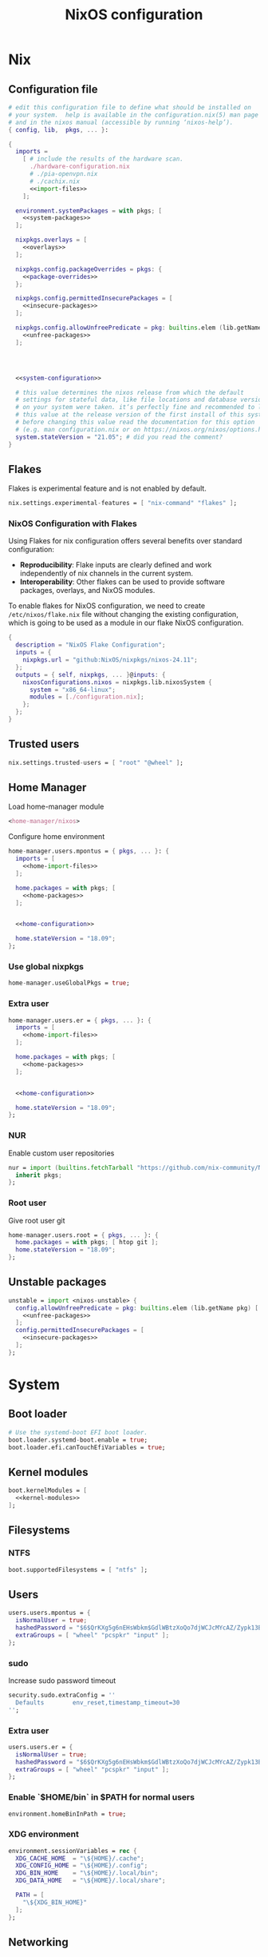# -*- eval: (add-hook 'after-save-hook 'org-babel-tangle nil 'local); compile-command: "nixos-rebuild build"  -*-
#+TITLE: NixOS configuration
#+STARTUP: showall
#+PROPERTY: header-args :tangle no :noweb yes :noweb-ref system-configuration


* Nix
** Configuration file
#+BEGIN_SRC nix :tangle /etc/nixos/configuration.nix :noweb-ref none
  # edit this configuration file to define what should be installed on
  # your system.  help is available in the configuration.nix(5) man page
  # and in the nixos manual (accessible by running ‘nixos-help’).
  { config, lib,  pkgs, ... }:

  {
    imports =
      [ # include the results of the hardware scan.
        ./hardware-configuration.nix
        # ./pia-openvpn.nix
        # ./cachix.nix
        <<import-files>>
      ];

    environment.systemPackages = with pkgs; [
      <<system-packages>>
    ];

    nixpkgs.overlays = [
      <<overlays>>
    ];

    nixpkgs.config.packageOverrides = pkgs: {
      <<package-overrides>>
    };

    nixpkgs.config.permittedInsecurePackages = [
      <<insecure-packages>>
    ];

    nixpkgs.config.allowUnfreePredicate = pkg: builtins.elem (lib.getName pkg) [
      <<unfree-packages>>
    ];




    <<system-configuration>>

    # this value determines the nixos release from which the default
    # settings for stateful data, like file locations and database versions
    # on your system were taken. it‘s perfectly fine and recommended to leave
    # this value at the release version of the first install of this system.
    # before changing this value read the documentation for this option
    # (e.g. man configuration.nix or on https://nixos.org/nixos/options.html).
    system.stateVersion = "21.05"; # did you read the comment?
  }
#+END_SRC
** Flakes

Flakes is experimental feature and is not enabled by default.

#+begin_src nix :noweb-ref system-configuration
nix.settings.experimental-features = [ "nix-command" "flakes" ];
#+end_src

*** NixOS Configuration with Flakes

Using Flakes for nix configuration offers several benefits over standard configuration:
- **Reproducibility**: Flake inputs are clearly defined and work independently of nix channels in the current system.
- **Interoperability**: Other flakes can be used to provide software packages, overlays, and NixOS modules.

To enable flakes for NixOS configuration, we need to create ~/etc/nixos/flake.nix~ file without changing the existing configuration, which is going to be used as a module in our flake NixOS configuration.

#+begin_src nix :tangle /etc/nixos/flake.nix :noweb-ref none
{
  description = "NixOS Flake Configuration";
  inputs = {
    nixpkgs.url = "github:NixOS/nixpkgs/nixos-24.11";
  };
  outputs = { self, nixpkgs, ... }@inputs: {
    nixosConfigurations.nixos = nixpkgs.lib.nixosSystem {
      system = "x86_64-linux";
      modules = [./configuration.nix];
    };
  };
}
#+end_src

** Trusted users

#+begin_src nix :noweb-ref system-configuration
nix.settings.trusted-users = [ "root" "@wheel" ];
#+end_src

** COMMENT Trusted users

#+begin_src nix :noweb-ref system-configuration
nix.buildMachines = [ {
  hostName = "builder";
  system = "x86_64-linux";
  # if the builder supports building for multiple architectures, 
  # replace the previous line by, e.g.,
  # systems = ["x86_64-linux" "aarch64-linux"];
  maxJobs = 1;
  speedFactor = 2;
  supportedFeatures = [ "nixos-test" "benchmark" "big-parallel" "kvm" ];
  mandatoryFeatures = [ ];
}] ;
nix.distributedBuilds = true;
nix.settings.builders-use-substitutes = true;
#+end_src

** Home Manager

Load home-manager module

#+begin_src nix :noweb-ref import-files
  <home-manager/nixos>
#+end_src

Configure home environment

#+begin_src nix :noweb-ref system-configuration
  home-manager.users.mpontus = { pkgs, ... }: {
    imports = [
      <<home-import-files>>
    ];

    home.packages = with pkgs; [
      <<home-packages>>
    ];


    <<home-configuration>>

    home.stateVersion = "18.09";
  };
#+end_src

*** Use global nixpkgs

#+begin_src nix :noweb-ref system-configuration
home-manager.useGlobalPkgs = true;
#+end_src

*** Extra user

#+begin_src nix :noweb-ref system-configuration
  home-manager.users.er = { pkgs, ... }: {
    imports = [
      <<home-import-files>>
    ];

    home.packages = with pkgs; [
      <<home-packages>>
    ];


    <<home-configuration>>

    home.stateVersion = "18.09";
  };
#+end_src

*** NUR

Enable custom user repositories

#+begin_src nix :noweb-ref package-overrides
nur = import (builtins.fetchTarball "https://github.com/nix-community/NUR/archive/master.tar.gz") {
  inherit pkgs;
};
#+end_src

*** Root user

Give root user git

#+begin_src nix :noweb-ref system-configuration
  home-manager.users.root = { pkgs, ... }: {
    home.packages = with pkgs; [ htop git ];
    home.stateVersion = "18.09";
  };
#+end_src

** COMMENT Store optimization

#+begin_src nix
nix.settings.auto-optimise-store = true;
#+end_src

** COMMENT Unstable channel

#+begin_src nix :noweb-ref system-configuration
nix.package = pkgs.nixUnstable;
#+end_src

** Unstable packages

#+begin_src nix :noweb-ref package-overrides
unstable = import <nixos-unstable> {
  config.allowUnfreePredicate = pkg: builtins.elem (lib.getName pkg) [
    <<unfree-packages>>
  ];
  config.permittedInsecurePackages = [
    <<insecure-packages>>
  ];
};
#+end_src

* System
** Boot loader

#+begin_src nix
  # Use the systemd-boot EFI boot loader.
  boot.loader.systemd-boot.enable = true;
  boot.loader.efi.canTouchEfiVariables = true;
#+end_src

** Kernel modules

#+begin_src nix
  boot.kernelModules = [
    <<kernel-modules>>
  ];
#+end_src

** COMMENT Try to fix crash

See https://forums.lenovo.com/t5/Fedora/ThinkPad-X1-Carbon-gen-9-freezes-intermittently-kernel-halt/m-p/5100987?page=1

#+begin_src nix :noweb-ref system-configuration
  boot.kernelParams = [
    "intel_idle.max_cstate=1" "i915.enable_dc=0" "ahci.mobile_lpm_policy=1"
  ];
#+end_src

Trying older kernel

#+begin_src nix :noweb-ref system-configuration
  boot.kernelPackages = pkgs.linuxKernel.packages.linux_5_15;
#+end_src

** Filesystems
*** NTFS
#+begin_src nix
boot.supportedFilesystems = [ "ntfs" ];
#+end_src
** COMMENT Time zone

#+begin_src nix
  # Set your time zone.
  time.timeZone = "Europe/Moscow";
#+end_src

** Users

#+begin_src nix
  users.users.mpontus = {
    isNormalUser = true;
    hashedPassword = "$6$QrKXg5g6nEHsWbkm$GdlWBtzXoQo7djWCJcMYcAZ/Zypk13Bq6nETchLc49hstumtoZ2q0tKvvrX3CLxqEmnZhDA8/0aw/Sen9mo5L/";
    extraGroups = [ "wheel" "pcspkr" "input" ];
  };
#+end_src

*** sudo

Increase sudo password timeout

#+begin_src nix :noweb-ref system-configuration
  security.sudo.extraConfig = ''
    Defaults        env_reset,timestamp_timeout=30
  '';
#+end_src

*** Extra user

#+begin_src nix
  users.users.er = {
    isNormalUser = true;
    hashedPassword = "$6$QrKXg5g6nEHsWbkm$GdlWBtzXoQo7djWCJcMYcAZ/Zypk13Bq6nETchLc49hstumtoZ2q0tKvvrX3CLxqEmnZhDA8/0aw/Sen9mo5L/";
    extraGroups = [ "wheel" "pcspkr" "input" ];
  };
#+end_src

*** Enable `$HOME/bin` in $PATH for normal users

#+begin_src nix
  environment.homeBinInPath = true;
#+end_src

*** COMMENT Root password

Don't forget to reset a password with ‘passwd’

#+begin_src nix
  users.users.root.initialPassword = "nixos";
#+end_src

*** XDG environment

#+begin_src nix
  environment.sessionVariables = rec {
    XDG_CACHE_HOME  = "\${HOME}/.cache";
    XDG_CONFIG_HOME = "\${HOME}/.config";
    XDG_BIN_HOME    = "\${HOME}/.local/bin";
    XDG_DATA_HOME   = "\${HOME}/.local/share";

    PATH = [
      "\${XDG_BIN_HOME}"
    ];
  };
#+end_src

** Networking
*** Hostname

#+begin_src nix
  networking.hostName = "nixos"; # Define your hostname.
#+end_src
*** Disable IPV6
#+begin_src nix
networking.enableIPv6  = false;
#+end_src
*** COMMENT DHCP

Disable DHCP by default to run NixOS in a VM.

#+begin_src nix
  networking.useDHCP = false;
  networking.interfaces.wlp2s0.useDHCP = true;
#+end_src

*** COMMENT Firewall

Disabled to allow visiting locally running website from mobile

#+begin_src nix
  # Open ports in the firewall.
  # networking.firewall.allowedTCPPorts = [ ... ];
  # networking.firewall.allowedUDPPorts = [ ... ];
  # Or disable the firewall altogether.
  networking.firewall.enable = false;
#+end_src

*** VPN
**** VLESS
#+begin_src nix
#+end_src
**** OpenVPN
#+begin_src nix
services.openvpn.servers.pia = {
  config = "config ${pkgs.fetchzip {
    url = "https://www.privateinternetaccess.com/openvpn/openvpn.zip";
    sha256 = "sha256-ZA8RS6eIjMVQfBt+9hYyhaq8LByy5oJaO9Ed+x8KtW8=";
    stripRoot = false   ;
  }}/netherlands.ovpn";
};
#+end_src

***** Disable by default

#+begin_src nix :noweb-ref system-configuration
services.openvpn.servers.pia.autoStart = false;
#+end_src

**** COMMENT Restart VPN after network configuration change

#+begin_src nix
# See https://discourse.nixos.org/t/run-script-on-network-interface-down/9167/2
networking.networkmanager.dispatcherScripts = [
  {
    source = pkgs.writeScript "dispatcherLog" ''
      echo "1='$1' 2='$2'" >> /tmp/dispatcher-log

      if [[ "$1" == "wlp2s0" ]]; then
        if  [[ "$2" == "down" ]]; then
          ${pkgs.systemd}/bin/systemctl stop openvpn-pia
        else
          ${pkgs.systemd}/bin/systemctl restart openvpn-pia
        fi
      fi
    '';
  }
];

#+end_src

**** COMMENT GUI Client

#+begin_src nix :noweb-ref import-files
./piavpn
#+end_src

#+begin_src nix :noweb-ref home-packages
piavpn
#+end_src

#+begin_src nix :noweb-ref system-configuration
services.piavpn.enable = true;
# services.piavpn.package = pkgs.piavpn;
#+end_src

#+begin_src nix :noweb-ref dconf-keymap
"<Super>P" = {
  name = "Open PIA VPN";
  command = "pia-client";
};
#+end_src

*** DNS

#+begin_src nix :noweb-ref system-configuration
networking.resolvconf.dnsExtensionMechanism = false;
#+end_src

*** COMMENT Paper VPN
#+begin_src nix :noweb-ref system-packages
(callPackage ./pkgs/outline.nix { })
#+end_src
*** COMMENT Spoof defalt ttl

#+begin_src nix
boot.kernel.sysctl = {
  "net.ipv4.ip_default_ttl" = 129;
};

#+end_src

*** COMMENT Realtek Wifi Card

#+begin_src nix :noweb-ref system-configuration
boot.extraModulePackages = with config.boot.kernelPackages; [ rtl8821ce rtl8821cu ];
#+end_src

#+begin_src nix :noweb-ref kernel-modules
"8821ce"
#+end_src

*** COMMENT Disable Mac address randomization

#+begin_src nix :noweb-ref system-configuration
networking.networkmanager.settings."device-mac-randomization"."wifi.scan-rand-mac-address" = "no";
#+end_src

** SSH

#+begin_src nix :noweb-ref system-configuration
services.openssh = {
  enable = true;
  ports = [ 22 ];
  settings = {
    PasswordAuthentication = true;
    AllowUsers = null; # Allows all users by default. Can be [ "user1" "user2" ]
    UseDns = true;
    X11Forwarding = false;
    PermitRootLogin = "prohibit-password"; # "yes", "without-password", "prohibit-password", "forced-commands-only", "no"
  };
};
#+end_src

** Virtualization
#+begin_src nix :noweb-ref system-packages
pkgs.virt-manager
#+end_src

#+begin_src nix :noweb-ref system-configuration
virtualisation.libvirtd.enable = true;
#+end_src

#+begin_src nix :noweb-ref kernel-modules
"kvm-intel" "kvm-amd"
#+end_src

*** Increase default msize

#+begin_src nix :noweb-ref system-configuration
environment.variables = {
    QEMU_OPTS = "-m 4096 -smp 4 -enable-kvm";
};
#+end_src

* Desktop
** Fonts

#+begin_src nix :noweb-ref system-configuration
  fonts = {
    enableDefaultFonts = false;
    fonts = with pkgs; [
      corefonts
      noto-fonts
      noto-fonts-cjk-sans
      noto-fonts-emoji
      twitter-color-emoji
      liberation_ttf
      fira-code
      fira-code-symbols
      # mplus-outline-fonts
      dina-font
      proggyfonts
      source-code-pro
      gentium
      (nerdfonts.override { fonts = [ "FiraCode" "DroidSansMono" ]; })
    ];
  };
#+end_src

#+begin_src nix :noweb-ref unfree-packages
"corefonts"
#+end_src

** Xorg

#+begin_src nix :noweb-ref system-configuration
  services.xserver.enable = true;
#+end_src

*** Attempt to fix window flickering

See: https://askubuntu.com/a/1231443/350323

#+begin_src nix :noweb-ref system-configuration
services.xserver.config = ''
Section "Device"

Identifier "Intel Graphics"
Driver "intel"
Option "AccelMethod" "sna"
Option "TearFree" "true"

EndSection
'';
#+end_src

** GDM

#+begin_src nix :noweb-ref system-configuration
  services.xserver.displayManager.gdm.enable = true;
  services.xserver.displayManager.gdm.wayland = false;
#+end_src

** Gnome

Enable the GNOME Desktop Environment

#+begin_src nix :noweb-ref system-configuration
  services.xserver.desktopManager.gnome.enable = true;
#+end_src
*** Extensions

#+begin_src nix :noweb-ref system-packages
gnome-tweaks
#+end_src

*** Auto-login

#+begin_src nix :noweb-ref system-configuration
  systemd.services."getty@tty1".enable = true;
  systemd.services."autovt@tty1".enable = true;
  services.xserver.displayManager.autoLogin.enable = true;
  services.xserver.displayManager.autoLogin.user = "mpontus";
#+end_src

*** Dconf & keybindings

Install dconf editor

#+begin_src nix :noweb-ref home-packages
  dconf-editor
#+end_src

Enable literate configuration for dconf settings and keymap

#+begin_src nix :noweb-ref home-configuration
  dconf.settings = {
    <<dconf-settings>>
  } // (lib.trivial.pipe {
    <<dconf-keymap>>
  } [
    (lib.attrsets.mapAttrsToList (binding: { name, command }: {
      inherit binding name command;
    }))
    (lib.lists.imap0 (i: value: {
      name = "org/gnome/settings-daemon/plugins/media-keys/custom-keybindings/custom${toString(i)}";
      inherit value;
    }))
    lib.attrsets.listToAttrs
  ]
  );
#+end_src

*** Disable warning message when opening GUI

#+begin_src nix :noweb-ref dconf-settings
  "ca/desrt/dconf-editor" = { show-warning = false; };
#+end_src

*** COMMENT Gestures

#+begin_src nix :noweb-ref system-packages
gnomeExtensions.x11-gestures touchegg
#+end_src

See https://www.reddit.com/r/NixOS/comments/6x22z0/enabling_touch_screen/

#+begin_src nix :noweb-ref system-configuration
services.xserver.libinput.enable = true;
services.xserver.libinput.touchpad.naturalScrolling = false;
services.xserver.libinput.touchpad.tapping = true;
services.xserver.libinput.touchpad.disableWhileTyping = true;
services.xserver.libinput.touchpad.horizontalScrolling = true;
services.xserver.modules = [ pkgs.xf86_input_wacom ];
services.xserver.wacom.enable = true;
#+end_src

*** COMMENT gnomecast

#+begin_src nix :noweb-ref home-packages
gnomecast
#+end_src

**** Use fork

#+begin_src nix :noweb-ref overlays
(self: super:
  with import (fetchTarball {
    url =
      "https://github.com/MaeIsBad/nixpkgs/archive/fix-gnomecast.tar.gz";
    sha256 = "03grfc1xw4lj3k523al2pqbqj2g1nwlwilrr8bczc50ipyvszdz5";
  }) {inherit pkgs;}; {
    inherit gnomecast;
  })
#+end_src

** DWM

#+begin_src nix :noweb-ref system-configuration
services.xserver.windowManager.dwm.enable = true;
#+end_src

** ly

#+begin_src nix :noweb-ref system-packages
ly
#+end_src

** COMMENT LightDM
** COMMENT XMonad

#+begin_src nix :noweb-ref system-configuration
services.xserver.windowManager.xmonad = {
  enable = true;
  enableContribAndExtras = true;
};
#+end_src

** COMMENT Sound

#+begin_src nix
  sound.enable = true;
#+end_src

*** PulseAudio

#+begin_src nix
hardware.pulseaudio.enable = true;
#+end_src

**** Bluetooth support for PulseAudio

#+begin_src nix
hardware.pulseaudio.package = pkgs.pulseaudioFull;
hardware.pulseaudio.extraConfig = "
  load-module module-switch-on-connect
";
#+end_src

** Bluetooth

#+begin_src nix
hardware.bluetooth.enable = true;
#+end_src

*** COMMENT Blueman

#+begin_src nix
  services.blueman.enable = true;
#+end_src

*** Bluetooth audio

#+begin_src nix
  hardware.bluetooth.settings = {
    General = {
        Enable = "Source,Sink,Media,Socket";
        # Disable = "Headset";
        # Enable = "Source,Sink,Headet,Media,Socket";
        # Disable = "Socket";
        # MultiProfile = "multiple";
    };
  };
#+end_src

** Remote access
#+begin_src nix :noweb-ref home-packages
barrier
#+end_src
* Apps
** Editor
*** Emacs

#+begin_src nix :noweb-ref home-configuration
  programs.emacs = {
    enable = true;
    # package = pkgs.emacs.withPackages (epkgs: with epkgs; [
    #   <<emacs-packages>>
    # ]);
    # package = (pkgs.emacsGit.override {
    #   withXwidgets = true;
    # });
  };
#+end_src

#+begin_src nix :noweb-ref dconf-keymap
  "<Super>e" = {
    name = "Switch to Emacs";
    command = "launch-or-raise -W Emacs emacs";
  };
#+end_src

**** Everywhere

#+begin_src nix :noweb-ref dconf-keymap
"<Super>i" = {
  name = "Emacs Everyhere";
  command = "emacsclient --eval '(emacs-everywhere)'";
};
#+end_src

**** COMMENT XWidgets

#+begin_src nix :noweb-ref overlays
(self: super: {
  emacs = super.emacs.overrideAttrs (old: rec { withXwidgets = true; });
})
#+end_src

**** COMMENT Pgtk

Import emacs-overlay from nix-community.

#+begin_src nix :noweb-ref overlays
(import (builtins.fetchTarball {
  url = "https://github.com/nix-community/emacs-overlay/archive/master.tar.gz";
}))
#+end_src

Use latest emacs with natively compiled modules.

#+begin_src nix :noweb-ref home-configuration
programs.emacs.package = pkgs.emacsPgtk;
#+end_src

**** VTerm

Enable vterm support.

#+begin_src nix :noweb-ref emacs-packages
vterm
#+end_src

**** COMMENT ChatGPT

#+begin_src nix :noweb-ref emacs-packages
(trivialBuild {
  pname = "ChatGPT.el";
  src = pkgs.fetchFromGitHub {
    owner = "joshcho";
    repo = "ChatGPT.el";
    rev = "14aaad60cc4970477f8e7d1486cf84d5b2f6470e";
    sha256 = "kH5CBlYP6OVf/QSRdjg1gBIFXu/DtkQswYzjeRdrP0g=";
  };

  packageRequires = [
    epc
    (pkgs.python3.withPackages (ps:
      with ps; [
        setuptools
        epc

        (buildPythonPackage rec {
          pname = "chatgpt-wrapper";
          version = "0.10.6";
          format = "setuptools";

          src = pkgs.fetchFromGitHub {
            owner = "mmabrouk";
            repo = "chatgpt-wrapper";
            rev = "2e9e14f689cf970df319c33033b5832a85e128be";
            sha256 = "ybePcuEZ5zt8FLRXbRxEcR1M/U7e2C8RbUHewU3MpPo=";
          };
          propagatedBuildInputs = [
            alembic
            # ai21
            # cohere
            # email-validator
            flask
            huggingface-hub
            jinja2
            # langchain
            names
            numexpr
            openai
            openpyxl
            # playwright
            prompt-toolkit
            # pydantic-computed
            pyperclip
            python-frontmatter
            pyyaml
            rich
            sqlalchemy
            # tiktoken
          ];
        })
      ]))
  ];
})
#+end_src

**** COMMENT Service

#+begin_src nix :noweb-ref home-configuration
services.emacs.enable = true;
#+end_src

**** COMMENT Overlay

#+begin_src emacs-lisp :noweb-ref overlays
(import (builtins.fetchTarball {
    url = https://github.com/nix-community/emacs-overlay/archive/master.tar.gz;
}))
#+end_src

**** COMMENT Doom Emacs

#+begin_src nix :noweb-ref overlays
(self: super:
  let
    doom-emacs = (self.callPackage (builtins.fetchTarball {
      url =
        "https://github.com/nix-community/nix-doom-emacs/archive/master.tar.gz";
    }) {
      # Directory containing your config.el, init.el and packages.el files
      doomPrivateDir = ./doom.d;
      bundledPackages = true;
      emacsPackages = super;
    });
  in { emacs = doom-emacs; })
#+end_src


*** COMMENT Doom Emacs

#+begin_src nix :noweb-ref overlays
(self: super: {
  doom-emacs = (self.callPackage (builtins.fetchTarball {
    url =
      "https://github.com/nix-community/nix-doom-emacs/archive/master.tar.gz";
  }) {
    # Directory containing your config.el, init.el and packages.el files
    doomPrivateDir = ./doom.d.new;
    extraPackages = epkgs: [ epkgs.vterm epkgs.magit self.python3 ];
    # emacsPackagesOverlay = self: super: {
    #   magit-delta = super.magit-delta.overrideAttrs
    #     (esuper: { buildInputs = esuper.buildInputs ++ [ pkgs.git ]; });
    # };
  });
})
#+end_src

#+begin_src nix :noweb-ref home-packages
doom-emacs
#+end_src

**** Overlay

#+begin_src nix :noweb-ref doom-dependency-overrides
"emacs-overlay" = (builtins.fetchTarball {
    url = https://github.com/nix-community/emacs-overlay/archive/master.tar.gz;
});
#+end_src

**** COMMENT Packages

***** grip

Github-styled markdown previewer.

#+begin_src nix :noweb-ref doom-extra-packages
   grip
#+end_src

#+begin_src elisp :noweb-ref doom-extra-config
  (setq-default grip-binary-path "${pkgs.python3Packages.grip}/bin/grip")
#+end_src

*** vim
**** Default editor
#+begin_src nix :noweb-ref system-configuration
programs.vim.defaultEditor = true;
#+end_src
** Browser
*** Firefox

#+begin_src nix :noweb-ref home-configuration
programs.firefox.enable = true;
# programs.firefox.package = pkgs.unstable.firefox-unwrapped;
programs.firefox.package = pkgs.firefox-beta-bin.unwrapped;
#+end_src

#+begin_src nix :noweb-ref dconf-keymap
"<Super>w" = {
  name = "Switch to Firefox";
  command = "launch-or-raise -W Navigator firefox";
};
#+end_src

**** Nightly

#+begin_src nix :noweb-ref overlays
(let
    # Change this to a rev sha to pin
    moz-rev = "master";
    moz-url = builtins.fetchTarball { url = "https://github.com/mozilla/nixpkgs-mozilla/archive/${moz-rev}.tar.gz";};
    nightlyOverlay = (import "${moz-url}/firefox-overlay.nix");
  in nightlyOverlay)
#+end_src

#+begin_src nix :noweb-ref home-configuration
# programs.firefox.package = pkgs.latest.firefox-nightly-bin.unwrapped;
#+end_src

#+begin_src nix :noweb-ref home-packages
# latest.firefox-nightly-bin
#+end_src

**** COMMENT Native extensions

#+begin_src nix :noweb-ref home-configuration
programs.firefox.enableGnomeExtensions = true;
#+end_sr

#+begin_src nix :noweb-ref overlays
# (self: super: {
#     firefox = super.firefox.override {
#         enableGnomeExtensions = true;
#         enableTridactylNative = true;
#     };
# })
#+end_src

#+begin_src nix :noweb-ref system-configuration
services.gnome.chrome-gnome-shell.enable = true;
#+end_src

**** COMMENT Addons

#+begin_src nix :noweb-ref home-configuration
  programs.firefox.extensions = with pkgs.nur.repos.rycee.firefox-addons; [
    # https-everywhere
    privacy-badger
  ];
#+end_src

**** COMMENT Gestures

Make firefox use xinput2 for improved touchscreen support

#+begin_src nix :noweb-ref home-configuration
  home.sessionVariables = {
    MOZ_USE_XINPUT2 = "1";
  };
#+end_src

**** COMMENT fx_cast

#+begin_src nix :noweb-ref home-packages
unstable.fx_cast_bridge
#+end_src
**** Overlay
#+begin_src nix :noweb-ref overlays
(import (builtins.fetchTarball
    "https://github.com/mozilla/nixpkgs-mozilla/archive/master.tar.gz"))
#+end_src
*** COMMENT nyxt

#+begin_src nix :noweb-ref home-packages
nyxt
#+end_src

*** Tor Browser

#+begin_src nix :noweb-ref home-packages
unstable.tor-browser-bundle-bin
#+end_src
*** COMMENT Chromium

#+begin_src nix :noweb-ref home-packages
unstable.chromium
#+end_src

#+begin_src nix :noweb-ref dconf-keymap
"<Shift><Super>c" = {
  name = "Switch to Chromium";
  command = "launch-or-raise -W Chroimum chromium-browser";
};
#+end_src

*** COMMENT Edge

#+begin_src nix :noweb-ref home-packages
unstable.microsoft-edge
#+end_src

#+begin_src nix :noweb-ref unfree-packages
"microsoft-edge"
#+end_src

** Docs
*** Libreoffice

#+begin_src nix :noweb-ref home-packages
libreoffice-qt
hunspell
hunspellDicts.uk_UA
hunspellDicts.th_TH
#+end_src

** Books

#+begin_src nix :noweb-ref home-packages
okular
#+end_src

** Audacity
#+begin_src nix :noweb-ref home-packages
audacity
#+end_src
** Passwords
*** GNU Pass
#+begin_src nix :noweb-ref home-packages
pass
#+end_src
*** COMMENT Authy

I also use Authy for 2FA

#+begin_src nix :noweb-ref home-packages
authy
#+end_src

Need to enable unfree package

#+begin_src nix :noweb-ref unfree-packages
"authy"
#+end_src

And to add electron to insecure packages

#+begin_src nix :noweb-ref insecure-packages
"electron-9.4.4"
#+end_src

** Personal finance
*** COMMENT Ledger

#+begin_src nix :noweb-ref home-packages
ledger
#+end_src

*** Monero

#+begin_src nix :noweb-ref home-packages
monero-gui
#+end_src

** Shell
*** bash
#+begin_src nix :noweb-ref home-configuration
  programs.bash = {
    enable = true
    ;
    historySize = 1000000000;
    historyFileSize = 1000000000;
    historyControl = ["ignoredups" "erasedups"];
    initExtra = ''
        export PROMPT_COMMAND="history -a; history -c; history -r; $PROMPT_COMMAND"
    '';
    enableVteIntegration = true;
  };
#+end_src

*** fish
#+begin_src nix :noweb-ref system-configuration
programs.fish.enable = true;
#+end_src

**** COMMENT Default shell
#+begin_src nix :noweb-ref system-configuration
users.users.mpontus.shell = pkgs.fish;
#+end_src

**** COMMENT Home-manager

Home-manager version of fish allows installing plugins

#+begin_src nix :noweb-ref home-configuration
  programs.fish = {
    enable = true;
    plugins = [
      <<fish-plugins>>
    ];
  };
#+end_src

**** z

Plugin for jumping to recent directories

#+begin_src nix :noweb-ref fish-plugins
{
  name = "z";
  src = pkgs.fetchFromGitHub {
    owner = "jethrokuan";
    repo = "z";
    rev = "e0e1b9dfdba362f8ab1ae8c1afc7ccf62b89f7eb";
    sha256 = "0dbnir6jbwjpjalz14snzd3cgdysgcs3raznsijd6savad3qhijc";
  };
}
#+end_src

**** TODO COMMENT zsh-like up behavior

> call up the last local command on the first up-arrow, but then resort to merged history

Source: https://github.com/fish-shell/fish-shell/issues/825#issuecomment-440286038

#+begin_src nix
{
  body = ''
    function up-or-search -d "Depending on cursor position and current mode, either search backward or move up one line"
        # If we are already in search mode, continue
        if commandline --search-mode
            commandline -f history-search-backward
            return
        end

        # If we are navigating the pager, then up always navigates
        if commandline --paging-mode
            commandline -f up-line
            return
        end

        # We are not already in search mode.
        # If we are on the top line, start search mode,
        # otherwise move up
        set lineno (commandline -L)

        switch $lineno
            case 1
                commandline -f history-search-backward
                history merge # <-- ADDED THIS

            case '*'
                commandline -f up-line
        end
    end
  '';
}
#+end_src
** Terminal
*** Tilix (dropdown terminal emulator)

#+begin_src nix :noweb-ref home-packages
tilix
#+end_src

#+begin_src nix :noweb-ref dconf-keymap
"<Super>c" = {
  name = "Tilix";
  command = "launch-or-raise -W tilix tilix";
};
"<Super>\\" = {
  name = "Tilix (dropdown)";
  command = "tilix --quake";
};
#+end_src

*** Guake
#+begin_src nix :noweb-ref home-packages
guake
#+end_src
*** COMMENT Urxvt

#+begin_src nix :noweb-ref home-configuration
programs.urxvt = {
  enable = true;
  package = pkgs.rxvt-unicode-emoji;
  fonts = [ "xft:Droid Sans Mono Nerd Font:size=9" ];
};
#+end_src
** Productivity
*** COMMENT Obsidian

#+begin_src nix :noweb-ref home-packages
obsidian
#+end_src

#+begin_src nix :noweb-ref unfree-packages
"obsidian"
#+end_src


*** COMMENT Roam Research

#+begin_src nix :noweb-ref home-packages
(callPackage ./pkgs/roamresearch { })
#+end_src

*** COMMENT Amazing Mavin

#+begin_src nix :noweb-ref home-packages
(callPackage ./pkgs/marvin.nix { })
#+end_src

*** COMMENT Responsively App

#+begin_src nix :noweb-ref home-packages
(callPackage ./pkgs/responsively-app.nix { })
#+end_src

*** COMMENT Cursor

Evaluating GPT-4 powered ide

#+begin_src nix :noweb-ref home-packages
(callPackage ./pkgs/Cursor.nix { })
#+end_src


*** TopTracker

#+begin_src nix :noweb-ref home-packages
(callPackage ./pkgs/toptracker { })
#+end_src

#+begin_src nix :noweb-ref dconf-keymap
"<Shift><Super>t" = {
  name = "Switch to TopTracker";
  command = "launch-or-raise -W TopTracker TopTracker";
};
#+end_src

** Communication
*** Slack

#+begin_src nix :noweb-ref unfree-packages
"slack"
#+end_src

#+begin_src nix :noweb-ref home-packages
unstable.slack
#+end_src

#+begin_src nix :noweb-ref dconf-keymap
"<Super>s" = {
  name = "Switch to Slack";
  command = "launch-or-raise -W Slack slack";
};
#+end_src


*** Telegram

#+begin_src nix :noweb-ref home-packages
unstable.tdesktop
#+end_src

#+begin_src nix :noweb-ref dconf-keymap
"<Super>t" = {
  name = "Switch to Telegram";
  command = "launch-or-raise -W TelegramDesktop telegram-desktop";
};
#+end_src


*** COMMENT Element

#+begin_src nix :noweb-ref home-packages
element-desktop
#+end_src

#+begin_src nix :noweb-ref dconf-keymap
"<Shift><Super>e" = {
  name = "Switch to Element";
  command = "launch-or-raise -W Element1 element-desktop";
};
#+end_src

*** Discord

#+begin_src nix :noweb-ref home-packages
discord
#+end_src

#+begin_src nix :noweb-ref unfree-packages
"discord"
#+end_src
*** COMMENT Bluejeans

#+begin_src nix :noweb-ref home-packages
(callPackage ./pkgs/bluejeans { })
#+end_src
* System tools
** Beep
#+begin_src nix :noweb-ref home-packages
beep
#+end_src

*** Kernel module
#+begin_src :nix :noweb-ref kernel-modules
"pcspkr"
#+end_src
** Diagnostics
*** htop

Monitor active procesesses, memory and CPU usage

#+begin_src nix :noweb-ref home-packages
htop
#+end_src

*** lsof

List open files and sockets

#+begin_src nix :noweb-ref home-packages
lsof
#+end_src
*** inetutils

Traceroute...

#+begin_src nix :noweb-ref home-packages
inetutils
#+end_src

** Filesystem
*** file

Determine file type

#+begin_src nix :noweb-ref home-packages
file
#+end_src

*** tree

List directory contents recursively

#+begin_src nix :noweb-ref home-packages
tree
#+end_src

*** ncdu

Count file and directory sizes recursively.

#+begin_src nix :noweb-ref home-packages
ncdu
#+end_src

*** unzip

Unzip files.

#+begin_src nix :noweb-ref home-packages
unzip
#+end_src

*** sshfs

#+begin_src nix :noweb-ref home-packages
sshfs
#+end_src

** Searching
*** ag

Search text in files.

#+begin_src nix :noweb-ref home-packages
silver-searcher
#+end_src

*** ripgrep

#+begin_src nix :noweb-ref home-packages
ripgrep
#+end_src

*** fd

Search files by name.

#+begin_src nix :noweb-ref home-packages
fd
#+end_src
*** locate

Use `locate` to find files globally

#+begin_src nix :noweb-ref system-configuration
  # Enable `locate` command
  services.locate = {
    enable = true;
    locate = pkgs.mlocate;
    localuser = null;
    interval = "1h";
  };
#+end_src

** Processing
*** jq

Transform JSON files

#+begin_src nix :noweb-ref home-packages
jq
#+end_src

*** xsv

Transform CSV files

#+begin_src RemoveRemovenix :noweb-ref home-packages
xsv
#+end_src

*** COMMENT htmlq

Transform XML/HTML files

#+begin_src nix :noweb-ref home-packages
(callPackage ./pkgs/htmlq { })
#+end_src

*** imagemagick

Transform image files

#+begin_src nix :noweb-ref home-packages
imagemagick
#+end_src

** Scripting
*** Clipboard

#+begin_src nix :noweb-ref home-packages
  wl-clipboard
#+end_src

**** xclip

Needed for [emacs-anywhere](https://github.com/zachcurry/emacs-anywhere#try-it).

#+begin_src nix :noweb-ref home-packages
  xclip
#+end_src

*** WM controls

#+begin_src nix :noweb-ref home-packages
  wmctrl xdotool xorg.xprop xorg.xwininfo
#+end_src

* Development
** NodeJS
#+begin_src nix :noweb-ref home-packages
unstable.nodejs
# unstable.nodejs_16
yarn
#+end_src

#+begin_src nix :noweb-ref insecure-packages
"nodejs-16.20.2"
#+end_src
*** Yarn overlay

#+begin_src nix :noweb-ref overlays
(self: super: {
  yarn = super.unstable.yarn.overrideAttrs (oldAttrs: {
    version = "1.22.19";
    src = super.fetchurl {
      url = "https://github.com/yarnpkg/yarn/releases/download/v1.22.19/yarn-v1.22.19.tar.gz";
      hash = "sha256-cyYgusixaQ1QcnTwJfPGz9w2J6hNlkLjigdFLMAODy4=";
      # sha256 = "1mfzm3k6kpfy45kzmijg9vsrck8y14jjb6rrhba6gaifa4slzdl7";
    };
  });
})
#+end_src
*** Pnpm

#+begin_src nix :noweb-ref home-packages
pnpm
#+end_src

** Python
#+begin_src nix :noweb-ref home-packages
(python3.withPackages ( ps: with ps; [ pip setuptools epc nats-py ]))
#+end_src

** Amazon Q Developer CLI

#+begin_src nix :noweb-ref home-packages
# (callPackage ./pkgs/amazon-q-cli { })
unstable.amazon-q-cli
#+end_src

#+begin_src nix :noweb-ref unfree-packages
"amazon-q-cli"
#+end_src

** Rust toolchain
#+begin_src nix :noweb-ref home-packages
unstable.rustc cargo wasm-pack
#+end_src

*** Needed for ~cargo generate~

#+begin_src nix :noweb-ref system-packages
pkg-config libssh2 zlib
#+end_src

#+begin_src nix :noweb-ref system-configuration
# See https://github.com/sfackler/rust-openssl/issues/1663#issuecomment-1603606249
environment.variables = {
  PKG_CONFIG_PATH = [ "${pkgs.openssl.dev}/lib/pkgconfig" "${pkgs.zlib.dev}/lib/pkgconfig" ];
}   ;
#+end_src

** VSCode

#+begin_src nix :noweb-ref home-configuration
programs.vscode = {
  enable = true;
  package = pkgs.unstable.vscode;
  # package = pkgs.vscode-insiders;
  # extensions = pkgs.vscode-utils.extensionsFromVscodeMarketplace (import ./vscode-extensions.nix).extensions;
};
#+end_src

#+begin_src nix :noweb-ref unfree-packages
"code" "vscode"
#+end_src

#+begin_src nix :noweb-ref dconf-keymap
"<Super>v" = {
  name = "Switch to VSCode";
  command = "launch-or-raise -W Code code";
};
#+end_src

*** COMMENT Insiders
#+begin_src nix :noweb-ref overlays
(final: prev: {                 #
  vscode-insiders = (prev.vscode.override { isInsiders = true; }).overrideAttrs
    (oldAttrs: rec {
      pname = "vscode-insiders";
      src = (builtins.fetchTarball {
        url =
          "https://code.visualstudio.com/sha/download?build=insider&os=linux-x64";
        sha256 = "086avfbr7akf06xq1wyr30nklhgc3dmnc6l4dbf0hk002wqpxlf6";
      });
      version = "latest";
    });
})
#+end_src

#+begin_src nix :noweb-ref unfree-packages
"code-insiders" "vscode-insiders"
#+end_src

#+begin_src nix :noweb-ref home-packages
vscode-insiders
#+end_src

** Cursor
#+begin_src nix :noweb-ref unfree-packages
"cursor"
#+end_src
** Postman
#+begin_src nix :noweb-ref system-packages
unstable.postman
#+end_src

#+begin_src nix :noweb-ref unfree-packages
"postman"
#+end_src
** COMMENT Direnv
** Git

#+begin_src nix :noweb-ref system-packages
git
#+end_src

*** Config

#+begin_src nix :noweb-ref home-configuration
programs.git = {
  enable = true;
  extraConfig = {
    user.name = "Michael Pontus";
    user.email = "m.pontus@gmail.com";
    rerere.enabled = true;
  };
};
#+end_src

*** COMMENT Git LFS

Large File Storage

#+begin_src nix :noweb-ref system-packages
git-lfs
#+end_src

*** GitHub CLI

#+begin_src nix :noweb-ref home-packages
unstable.gh hub
#+end_src

** GCC
#+begin_src nix :noweb-ref system-packages
gnumake gcc binutils cmake
#+end_src
** GPG

#+begin_src nix :noweb-ref system-configuration
# programs.gnupg.agent.enable = true;
programs.gnupg.agent = {
  enable = true;
  enableSSHSupport = true;
  pinentryPackage = pkgs.pinentry-gtk2;
};
#+end_src
  gnupg

*** COMMENT gpg-agent

???

#+begin_src nix :noweb-ref home-configuration
  services.gpg-agent = {
    enable = true;
    defaultCacheTtl = 1800;
    enableSshSupport = true;
  };
#+end_src
** Deno
#+begin_src nix :noweb-ref home-packages
deno
#+end_src
** Mitmproxy
#+begin_src nix :noweb-ref home-packages
mitmproxy
#+end_src
** OpenSSL
#+begin_src nix :noweb-ref system-packages
openssl
#+end_src
** IPFS
*** /etc/hosts

#+begin_src nix :noweb-ref system-configuration
networking.extraHosts = ''
  127.0.0.1 localhost
  127.0.0.1 ipfs.local ff
  192.168.1.121 grafana.orangepi argocd.orangepi portainer.orangepi
'';
#+end_src

** Docker

#+begin_src nix
  virtualisation.docker.enable = true;
#+end_src

*** Add user to docker group

#+begin_src nix :noweb-ref system-configuration
  users.extraGroups.docker.members = ["mpontus"];
#+end_src

*** Mitigate hangs on system shutdown

See https://discourse.nixos.org/t/docker-hanging-on-reboot/18270

#+begin_src nix :noweb-ref system-configuration
virtualisation.docker.liveRestore = false;
#+end_src

*** Docker compose

#+begin_src nix :noweb-ref home-packages
docker-compose
#+end_src

** Protobuf

#+begin_src nix :noweb-ref home-packages
protobuf
#+end_src

** Temporal CLI
#+begin_src nix :noweb-ref home-packages
unstable.temporal-cli
#+end_src

** Ngrok
#+begin_src nix :noweb-ref home-packages
unstable.ngrok
#+end_src
#+begin_src nix :noweb-ref unfree-packages
"ngrok"
#+end_src
** COMMENT Minikube
#+begin_src nix :noweb-ref home-packages
minikube
#+end_src
** K3s

#+begin_src nix
  networking.firewall.allowedTCPPorts = [ 6443 ];
  services.k3s = {
    enable = false;
    role = "server";
    package = pkgs.unstable.k3s;
    # extraFlags =  toString ["--kubelet-arg=v=4"];
  };
#+end_src

*** Add user to k3s group

#+begin_src nix :noweb-ref system-configuration
users.extraGroups.k3s.members = ["mpontus"];
#+end_src
*** COMMENT /etc/hosts

#+begin_src nix :noweb-ref system-configuration
networking.extraHosts = ''


#+end_src

** Virtualbox

#+begin_src nix :noweb-ref unfree-packages
  "Oracle_VirtualBox_Extension_Pack"
#+end_src

#+begin_src nix :noweb-ref system-configuration
  virtualisation.virtualbox.host.enable = true;
  virtualisation.virtualbox.host.enableExtensionPack = true;
  users.extraGroups.vboxusers.members = ["mpontus" "er"];
#+end_src

** awscli

#+begin_src nix :noweb-ref home-packages
awscli2
#+end_src

** COMMENT aws-sam

#+begin_src nix :noweb-ref home-packages
unstable.aws-sam-cli
#+end_src

** Databases
#+begin_src nix :noweb-ref home-packages
dbeaver-bin
#+end_src
** NoSQL Workbench

#+begin_src nix :noweb-ref home-packages
(pkgs.appimageTools.wrapType2 {
  name = "nosql-workbench";
  src = pkgs.fetchurl {
    url =
      "https://s3.amazonaws.com/nosql-workbench/NoSQL%20Workbench-linux-x86_64-3.3.0.AppImage";
    hash = "sha256-15C4R1gUEQjkENdlEep6l88+QcCx8LYHM2bBKpoPcig=";
  };
})
#+end_src

** GraphQL

#+begin_src nix :noweb-ref home-packages
altair
#+end_src

** prettier

Format code using prettier

#+begin_src nix :noweb-ref home-packages
unstable.nodePackages."prettier"
#+end_src

** nixfmt

Format Nix files

#+begin_src nix :noweb-ref home-packages
nixfmt
#+end_src

** pandoc

#+begin_src nix :noweb-ref home-packages
pandoc
#+end_src

* Entertainment
** COMMENT Stremio

#+begin_src nix :noweb-ref home-packages
(callPackage ./pkgs/stremio.nix { })
#+end_src
** Spotify
#+begin_src nix :noweb-ref home-packages
spotify
#+end_src
** Deluge

#+begin_src nix :noweb-ref home-packages
deluge
#+end_src

** VLC

#+begin_src nix :noweb-ref home-packages
vlc
#+end_src

** Kodi
#+begin_src nix :noweb-ref home-packages
unstable.kodi
#+end_src
** OBS

#+begin_src nix :noweb-ref home-packages
obs-studio
#+end_src
** Calibre

GTK+ book reader

#+begin_src nix :noweb-ref home-packages
calibre
#+end_src

** COMMENT Tremulous
#+begin_src nix :noweb-ref home-packages
tremulous
#+end_src

#+begin_src nix :noweb-ref system-configuration
nixpkgs.config.allowBroken = true;
#+end_src

#+begin_src nix :noweb-ref overlays
(self: super: {
  tremulous = super.tremulous.overrideAttrs (old: rec {
    buildInputs = [self.which];
  });
})
#+end_src
** Steam

Whitelist unfree packages

#+begin_src nix :noweb-ref unfree-packages
  "steam" "steam-unwrapped"
#+end_src

Install steam

#+begin_src nix :noweb-ref system-configuration
  programs.steam.enable = true;
#+end_src

*** COMMENT fix "X Error of failed request: BadMatch (invalid parameter attributes)"

#+begin_src nix :noweb-ref system-configuration
environment.variables = {
  # to fix "X Error of failed request: BadMatch (invalid parameter attributes)"
  __GLVND_DISALLOW_PATCHING = "1";
};
#+end_src

** Spotify
#+begin_src nix :noweb-ref unfree-packages
  "spotify" "spotify-unwrapped"
#+end_src
#+begin_src nix :noweb-ref home-packages
spotify
#+end_src
** COMMENT StarSector

#+begin_src nix :noweb-ref home-packages
starsector
#+end_src

#+begin_src nix :noweb-ref unfree-packages
"starsector"
#+end_src

*** COMMENT Use necauqua's fork

#+begin_src nix :noweb-ref overlays
(self: super: {
  inherit (import (fetchTarball {
    url = "https://github.com/necauqua/nixpkgs/archive/starsector-fixes.tar.gz";
    sha256 = "1nizf43qsy59vprx2s3h01v0md9a74aww0a5l2k5m5mfvqprhz7r";
  }) {
    inherit pkgs;
    config.allowUnfreePredicate = pkg: builtins.elem (lib.getName pkg) [
      <<unfree-packages>>
    ];
  }) starsector;
})
#+end_src

*** COMMENT Use Shados's fork

#+begin_src nix :noweb-ref overlays
(self: super: with {
  inherit (import (fetchTarball {
    url = "https://github.com/Shados/nixpkgs/archive/starsector-package-improvements.tar.gz";
    sha256 = "16g182421bhp5crdijlnn55v5m5wg64fwj8ld2vfb9jfjpwpwwkd";
  }) {
    config.allowUnfreePredicate = pkg: builtins.elem (lib.getName pkg) [
      <<unfree-packages>>
    ];
  }) starsector;
})
#+end_src

*** Mods

#+begin_src nix :noweb-ref home-import-files
./modules/starsector
#+end_src

#+begin_src nix :noweb-ref home-configuration
programs.starsector = {
  enable = true;
  mods = mods: with mods; [
    AudioPlus
    Autosave
    BetterColonies
    CombatAlarmSounds
    CombatChatter
    DetailedCombatResults
    FastEngineRendering
    GraphicsLib
    HazardMiningCorporation
    IndustrialEvolution
    LazyLib
    MagicLib
    Nixerelin
    RealisticCombat
    SpeedUp
    SuperweaponsArsenal
    UnknownSkies
  ];
};
#+end_src

Superweapons mod is distributed as a rar archive.

#+begin_src nix :noweb-ref unfree-packages
"unrar"
#+end_src

*** COMMENT Mods

#+begin_src nix :noweb-ref overlays
(self: super: {
  starsector = super.callPackage ./pkgs/starsector { pkgs = super; };
})
#+end_src

#+begin_src nix :noweb-ref overlays
(self: super: {
  starsector = super.starsector.withMods (mods:
    with mods; [
      AudioPlus
      Autosave
      BetterColonies
      CombatAlarmSounds
      CombatChatter
      DetailedCombatResults
      FastEngineRendering
      HazardMiningCorporation
      GraphicsLib
      # RealisticCombat
      IndustrialEvolution
      LazyLib
      MagicLib
      Nixerelin
      SpeedUp
      SuperweaponsArsenal
      UnknownSkies
    ]);
})
#+end_src

Superweapons mod is distributed as a rar archive.

#+begin_src nix :noweb-ref unfree-packages
"unrar"
#+end_src

*** COMMENT Update

#+begin_src nix :noweb-ref overlays
(self: super: {
  starsector = super.starsector.overrideAttrs (old: rec {
    # it tries to run everything with relative paths, which makes it CWD dependent
    # also point mod, screenshot, and save directory to $XDG_DATA_HOME
    postPatch = old.postPatch + ''
      substituteInPlace starsector.sh \
        --replace "./" "\$XDG_DATA_HOME/starsector/" \
        --replace "com.fs.starfarer.settings.paths.logs=." \
        "com.fs.starfarer.settings.paths.logs=\$XDG_DATA_HOME/starsector"
    '';
  });
})
#+end_src

** Joy-Con support

#+begin_src nix :noweb-ref system-configuration
  services.joycond.enable = true;
#+end_src
